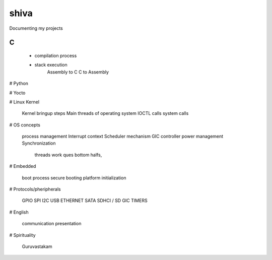 ***************
shiva
***************

Documenting my projects

============
C
============

  - compilation process
  * stack execution
	Assembly to C
	C to Assembly

# Python

# Yocto

# Linux Kernel

    Kernel bringup steps
    Main threads of operating system
    IOCTL calls
    system calls

# OS concepts

    process management
    Interrupt context
    Scheduler mechanism
    GIC controller
    power management
    Synchronization
        threads
        work ques
        bottom halfs, 

# Embedded

    boot process
    secure booting
    platform initialization

# Protocols/pheripherals

    GPIO
    SPI
    I2C
    USB
    ETHERNET
    SATA
    SDHCI / SD
    GIC
    TIMERS

# English

    communication
    presentation

# Spirituality

    Guruvastakam
